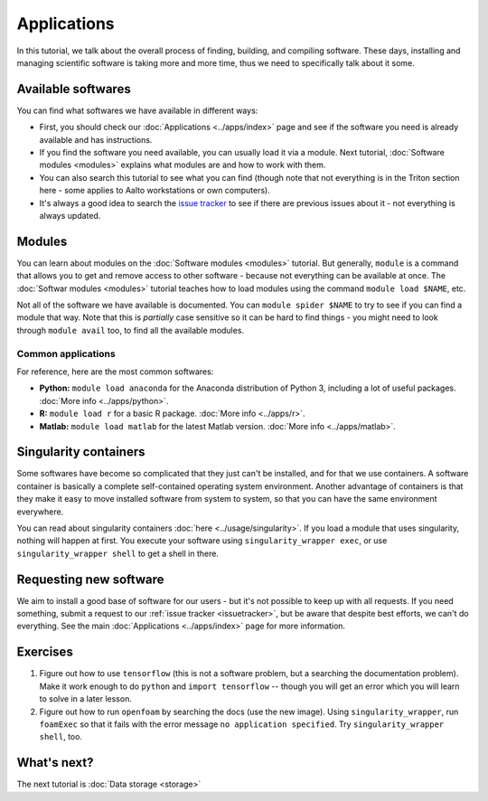 ============
Applications
============

In this tutorial, we talk about the overall process of finding,
building, and compiling software.  These days, installing and managing
scientific software is taking more and more time, thus we need to
specifically talk about it some.

.. seealso::

   This assumes that you have read the previous tutorial about
   :doc:`modules <modules>`.

   Main article: :doc:`../apps/index`


Available softwares
===================

You can find what softwares we have available in different ways:

* First, you should check our :doc:`Applications  <../apps/index>` page
  and see if the software you need is already available and has
  instructions.
* If you find the software you need available, you can usually load it via a module.
  Next tutorial, :doc:`Software modules <modules>` explains what modules
  are and how to work with them.
* You can also search this tutorial to see what you can find (though
  note that not everything is in the Triton section here - some applies
  to Aalto workstations or own computers).
* It's always a good idea to search the `issue tracker
  <https://version.aalto.fi/gitlab/AaltoScienceIT/triton>`__ to see if
  there are previous issues about it - not everything is always
  updated.



Modules
=======

You can learn about modules on the :doc:`Software modules <modules>` tutorial.
But generally, ``module`` is a command that allows you to get and remove 
access to other software - because not everything can be available at once.  
The :doc:`Softwar modules <modules>` tutorial teaches how to
load modules using the command ``module load $NAME``, etc.

Not all of the software we have available is documented.  You can
``module spider $NAME`` to try to see if you can find a module
that way.  Note that this is *partially* case sensitive so it can
be hard to find things - you might need to look through ``module
avail`` too, to find all the available modules.


Common applications
^^^^^^^^^^^^^^^^^^^

For reference, here are the most common softwares:

* **Python:** ``module load anaconda`` for the Anaconda distribution
  of Python 3, including a lot of useful packages.  :doc:`More info
  <../apps/python>`.

* **R:** ``module load r`` for a basic R package.  :doc:`More info
  <../apps/r>`.

* **Matlab:** ``module load matlab`` for the latest Matlab version.
  :doc:`More info <../apps/matlab>`.


Singularity containers
======================

.. seealso::

   Main article: :doc:`../usage/singularity`

Some softwares have become so complicated that they just can't be installed, 
and for that we use containers.  A software container is basically a
complete self-contained operating system environment.  Another
advantage of containers is that they make it easy to move installed
software from system to system, so that you can have the same
environment everywhere.

You can read about singularity containers :doc:`here <../usage/singularity>`.  
If you load a module that uses singularity, nothing will happen at first.  
You execute your software using ``singularity_wrapper exec``, 
or use ``singularity_wrapper shell`` to get a shell in there.


Requesting new software
=======================

We aim to install a good base of software for our users - but it's not
possible to keep up with all requests.  If you need something, submit
a request to our :ref:`issue tracker <issuetracker>`, but be aware
that despite best efforts, we can't do everything.  
See the main :doc:`Applications <../apps/index>` page for more information.



Exercises
=========

1. Figure out how to use ``tensorflow`` (this is not a software
   problem, but a searching the documentation problem).  Make it work
   enough to do ``python`` and ``import tensorflow`` -- though you
   will get an error which you will learn to solve in a later lesson.

2. Figure out how to run ``openfoam`` by searching the docs (use the
   new image).  Using ``singularity_wrapper``, run ``foamExec`` so
   that it fails with the error message ``no application specified``.
   Try ``singularity_wrapper shell``, too.


What's next?
============

The next tutorial is :doc:`Data storage <storage>`
